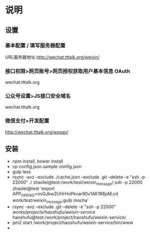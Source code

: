 * 说明
** 设置
*** 基本配置 / 填写服务器配置
URL服务器地址 http://wechat.tttalk.org/weixin/
*** 接口权限>网页账号>网页授权获取用户基本信息 OAuth
wechat.tttalk.org
*** 公众号设置>JS接口安全域名
wechat.tttalk.org
*** 微信支付>开发配置
http://wechat.tttalk.org/wxpay/

** 安装
 - npm install; bower install
 - cp  config.json.sample config.json
 - gulp less
 - rsync -avz --exclude ./cache.json --exclude .git  --delete -e "ssh -p 22000" ./ zhaolei@test:/work/test/weixin_message/;ssh -p 22000 zhaolei@test 'export APP_OPENID=osQJkw2UHrHoPkvar90v1AK1R8pM;cd /work/test/weixin_message/;gulp mocha'
 - rsync -avz --exclude .git  --delete -e "ssh -p 22000"  /works/projects/haoshufu/weixin-service/ haoshufu@test:/work/project/haoshufu/weixin-service/
 - pm2 start /work/project/haoshufu/weixin-service/bin/www
 -
